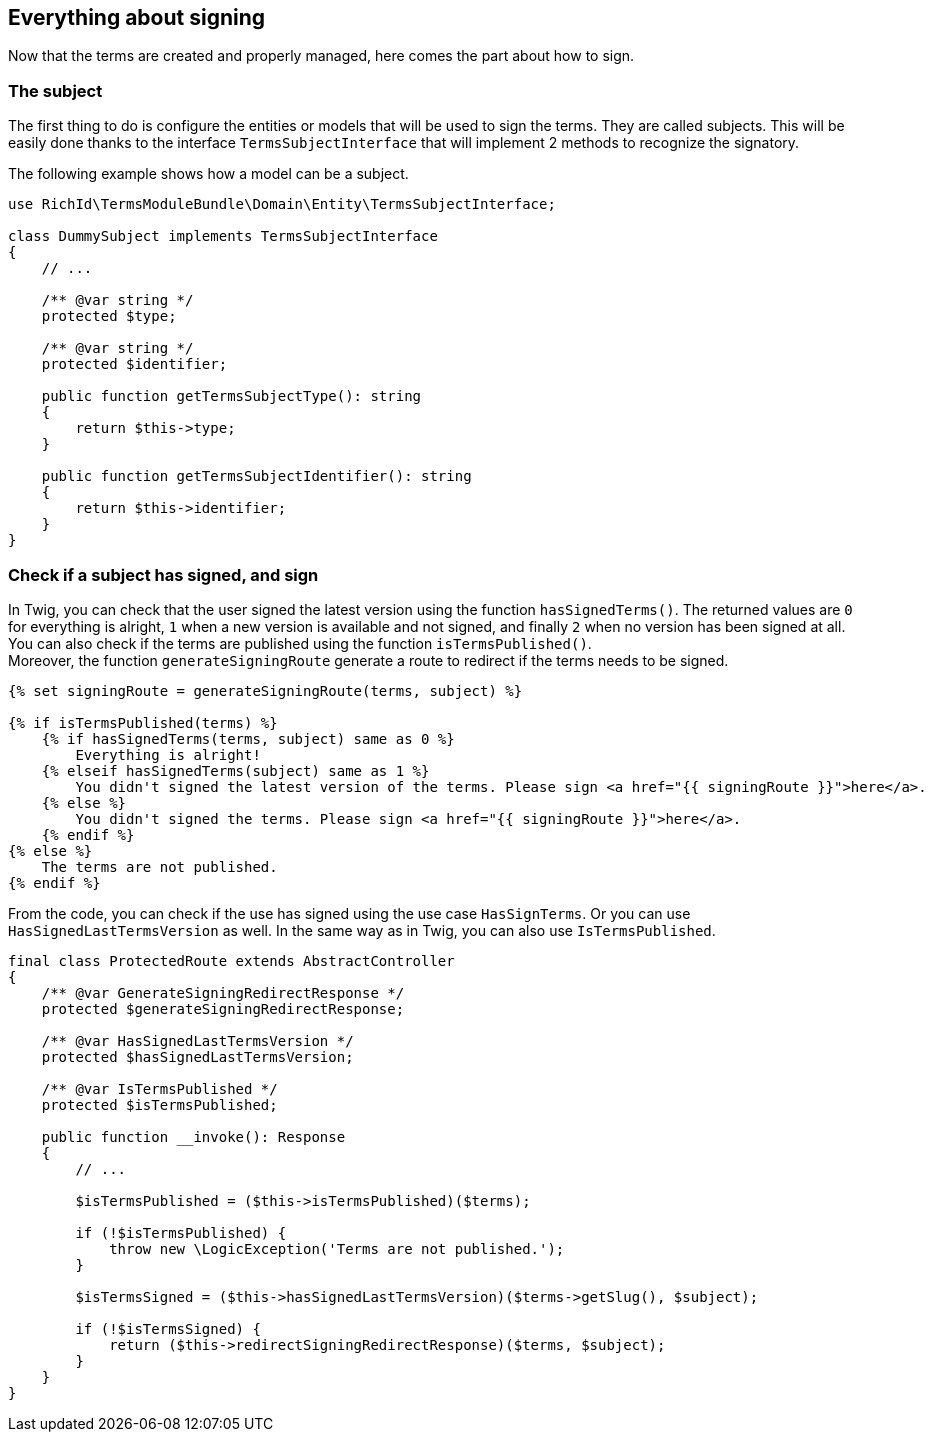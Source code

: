 == Everything about signing

Now that the terms are created and properly managed, here comes the part about how to sign.

=== The subject

The first thing to do is configure the entities or models that will be used to sign the terms. They are called subjects. This will be easily done thanks to the interface `TermsSubjectInterface` that will implement 2 methods to recognize the signatory.

The following example shows how a model can be a subject.

[source, php]
----
use RichId\TermsModuleBundle\Domain\Entity\TermsSubjectInterface;

class DummySubject implements TermsSubjectInterface
{
    // ...

    /** @var string */
    protected $type;

    /** @var string */
    protected $identifier;

    public function getTermsSubjectType(): string
    {
        return $this->type;
    }

    public function getTermsSubjectIdentifier(): string
    {
        return $this->identifier;
    }
}
----


=== Check if a subject has signed, and sign


In Twig, you can check that the user signed the latest version using the function `hasSignedTerms()`. The returned values are `0` for everything is alright, `1` when a new version is available and not signed, and finally `2` when no version has been signed at all. +
You can also check if the terms are published using the function `isTermsPublished()`. +
Moreover, the function `generateSigningRoute` generate a route to redirect if the terms needs to be signed.

[source, twig]
----
{% set signingRoute = generateSigningRoute(terms, subject) %}

{% if isTermsPublished(terms) %}
    {% if hasSignedTerms(terms, subject) same as 0 %}
        Everything is alright!
    {% elseif hasSignedTerms(subject) same as 1 %}
        You didn't signed the latest version of the terms. Please sign <a href="{{ signingRoute }}">here</a>.
    {% else %}
        You didn't signed the terms. Please sign <a href="{{ signingRoute }}">here</a>.
    {% endif %}
{% else %}
    The terms are not published.
{% endif %}
----


From the code, you can check if the use has signed using the use case `HasSignTerms`. Or you can use `HasSignedLastTermsVersion` as well. In the same way as in Twig, you can also use `IsTermsPublished`.

[source, php]
----
final class ProtectedRoute extends AbstractController
{
    /** @var GenerateSigningRedirectResponse */
    protected $generateSigningRedirectResponse;

    /** @var HasSignedLastTermsVersion */
    protected $hasSignedLastTermsVersion;

    /** @var IsTermsPublished */
    protected $isTermsPublished;

    public function __invoke(): Response
    {
        // ...

        $isTermsPublished = ($this->isTermsPublished)($terms);

        if (!$isTermsPublished) {
            throw new \LogicException('Terms are not published.');
        }

        $isTermsSigned = ($this->hasSignedLastTermsVersion)($terms->getSlug(), $subject);

        if (!$isTermsSigned) {
            return ($this->redirectSigningRedirectResponse)($terms, $subject);
        }
    }
}
----

